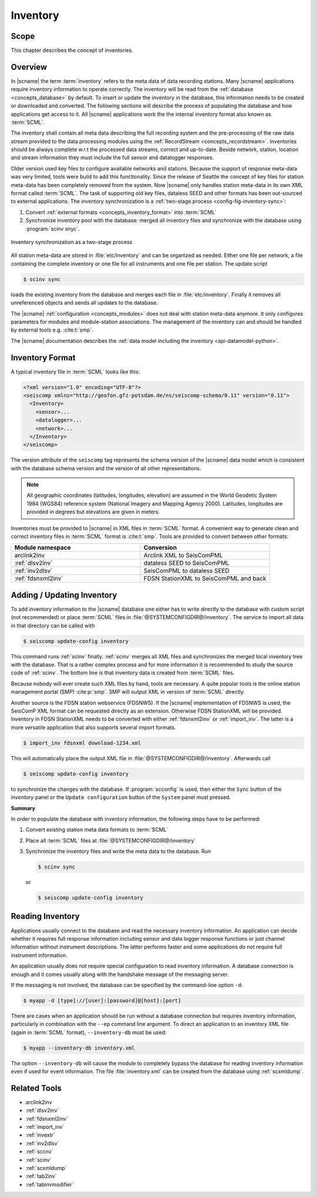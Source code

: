 .. _concepts_inventory:

*********
Inventory
*********


Scope
=====

This chapter describes the concept of inventories.


Overview
========

In |scname| the term :term:`inventory` refers to the meta data of data recording
stations.
Many |scname| applications require inventory information to operate correctly.
The inventory will be read from the :ref:`database <concepts_database>`
by default. To insert or update the inventory in the database, this information
needs to be created or downloaded and converted. The following sections will
describe the process of populating the database and how applications get access
to it. All |scname| applications work the the internal inventory format also
known as :term:`SCML`.

The inventory shall contain all meta data describing the full recording system
and the
pre-processing of the raw data stream provided to the data processing modules
using the :ref:`RecordStream <concepts_recordstream>`. Inventories should be
always complete w.r.t the
processed data streams, correct and up-to-date. Beside network, station, location
and stream information they must include the full sensor and datalogger responses.

Older version used key files to configure available networks and stations.
Because the support of response meta-data was very limited, tools were build to
add this functionality. Since the release of Seattle the concept of key files
for station meta-data has been completely removed from the system. Now |scname|
only handles station meta-data in its own XML format called :term:`SCML`.
The task of supporting old key files, dataless SEED and other formats has been
out-sourced to external applications. The inventory synchronization is a
:ref:`two-stage process <config-fig-inventory-sync>`:

#. Convert :ref:`external formats <concepts_inventory_format>` into :term:`SCML`
#. Synchronize inventory pool with the database: merged all inventory files and
   synchronize with the database using :program:`scinv snyc`.

.. _config-fig-inventory-sync:

.. figure:: ../media/inventory-sync.png
   :align: center
   :width: 12cm

   Inventory synchronization as a two-stage process

All station meta-data are stored in :file:`etc/inventory`
and can be organized as needed. Either one file per network, a file containing the
complete inventory or one file for all instruments and one file per station.
The update script

.. code-block:: xml

   $ scinv sync

loads the existing inventory from the database and merges each file in :file:`etc/inventory`.
Finally it removes all unreferenced objects and sends all updates to the database.

The |scname| :ref:`configuration <concepts_modules>` does not deal with station meta-data anymore.
It only configures parameters for modules and module-station associations.
The management of the inventory can and should be handled by external tools
e.g. :cite:t:`smp`.

The |scname| documentation describes the
:ref:`data model including the inventory <api-datamodel-python>`.


.. _concepts_inventory_format:

Inventory Format
================

A typical inventory file in :term:`SCML` looks like this:

.. code-block:: xml

   <?xml version="1.0" encoding="UTF-8"?>
   <seiscomp xmlns="http://geofon.gfz-potsdam.de/ns/seiscomp-schema/0.11" version="0.11">
     <Inventory>
       <sensor>...
       <datalogger>...
       <network>...
     </Inventory>
   </seiscomp>

The version attribute of the ``seiscomp`` tag represents the schema version of
the |scname| data model which is consistent with the database schema version
and the version of all other representations.

.. note::

   All geographic coordinates (latitudes, longitudes, elevation) are assumed in the
   World Geodetic System 1984 (WGS84) reference system (National Imagery and
   Mapping Agency 2000). Latitudes, longitudes are provided in degrees but
   elevations are given in meters.

Inventories must be provided to |scname| in XML files in :term:`SCML` format. A
convenient way to generate clean and correct inventory files in :term:`SCML`
format is :cite:t:`smp`. Tools are provided to convert between other formats:


.. csv-table::
   :widths: 1 1
   :header: Module namespace, Conversion
   :align: left

   arclink2inv, Arclink XML to SeisComPML
   :ref:`dlsv2inv`, dataless SEED to SeisComPML
   :ref:`inv2dlsv`, SeisComPML to dataless SEED
   :ref:`fdsnxml2inv`, FDSN StationXML to SeisComPML and back


Adding / Updating Inventory
===========================

To add inventory information to the |scname| database one either has to write directly
to the database with custom script (not recommended) or place :term:`SCML` files
in :file:`@SYSTEMCONFIGDIR@/inventory`. The service to import all data in that
directory can be called with

.. code-block:: sh

   $ seiscomp update-config inventory

This command runs :ref:`scinv` finally. :ref:`scinv` merges all XML files and
synchronizes the merged local inventory tree with the database. That is a
rather complex process and for more information it is recommended to study
the source code of :ref:`scinv`. The bottom line is that inventory data is created
from :term:`SCML` files.

Because nobody will ever create such XML files by hand, tools are necessary.
A quite popular tools is the online station management portal (SMP)
:cite:p:`smp`. SMP will output XML in version of :term:`SCML` directly.

Another source is the FDSN station webservice (FDSNWS). If the |scname|
implementation of FDSNWS is used, the SeisComP XML format can be requested
directly as an extension. Otherwise FDSN StationXML will be provided. Inventory
in FDSN StationXML needs to be converted with either :ref:`fdsnxml2inv` or
:ref:`import_inv`. The latter is a more versatile application that also supports
several import formats.

.. code-block:: sh

   $ import_inv fdsnxml download-1234.xml

This will automatically place the output XML file in
:file:`@SYSTEMCONFIGDIR@/inventory`. Afterwards call

.. code-block:: sh

   $ seiscomp update-config inventory

to synchronize the changes with the database. If :program:`scconfig` is used,
then either the ``Sync`` button of the `Inventory` panel or the
``Update configuration`` button of the ``System`` panel must pressed.

**Summary**

In order to populate the database with inventory information, the following
steps have to be performed:

#. Convert existing station meta data formats to :term:`SCML`
#. Place all :term:`SCML` files at :file:`@SYSTEMCONFIGDIR@/inventory`
#. Synchronize the inventory files and write the meta data to the database. Run

   .. code-block:: sh

      $ scinv sync

   or

   .. code-block:: sh

      $ seiscomp update-config inventory


Reading Inventory
=================

Applications usually connect to the database and read the necessary inventory
information. An application can decide whether it requires full response
information including sensor and data logger response functions or just channel
information without instrument descriptions. The latter performs faster and
some applications do not require full instrument information.

An application usually does not require special configuration to read inventory
information. A database connection is enough and it comes usually along with the
handshake message of the messaging server.

If the messaging is not involved, the database can be specified by the
command-line option ``-d``:

.. code-block:: sh

   $ myapp -d [type]://[user]:[password]@[host]:[port]

There are cases when an application should be run without a database connection
but requires inventory information, particularly in combination with the
``--ep`` command line argument. To direct an application to an inventory XML file
(again in :term:`SCML` format), ``--inventory-db`` must be used:

.. code-block:: sh

   $ myapp --inventory-db inventory.xml

The option ``--inventory-db`` will cause the module to completely bypass
the database for reading inventory information even if used for event
information. The file :file:`inventory.xml` can be created from the database
using :ref:`scxmldump`.


Related Tools
=============

* arclink2inv
* :ref:`dlsv2inv`
* :ref:`fdsnxml2inv`
* :ref:`import_inv`
* :ref:`invextr`
* :ref:`inv2dlsv`
* :ref:`sccnv`
* :ref:`scinv`
* :ref:`scxmldump`
* :ref:`tab2inv`
* :ref:`tabinvmodifier`
